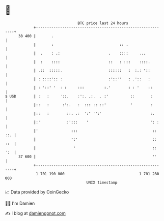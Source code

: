 * 👋

#+begin_example
                                    BTC price last 24 hours                    
                +------------------------------------------------------------+ 
         38 400 |       .                                                    | 
                |       :                              :: .                  | 
                |  .    : .:                      .    ::::     ...          | 
                |  :    ::::                      ::   : :::    ::::.        | 
                | .::  :::::.                     ::::::   :  :.: '::        | 
                | : ::::':: :                     :'::''   : .'::   :        | 
                | : '::' '  : :     :::         :.'        : : '    ::       | 
   $ USD        | :   :     '::.    :':. .:.  . :'          ::       :       | 
                |::   :      :':.   :  ::: :: ::'           '        :       | 
                |::   :        ::. .:  ':' '':'                      :.      | 
                |:'            :':::    '                            ': :    | 
                |'               :::                                  :: ::. | 
                |                ':'                                  :: ::  | 
                |                 '                                   :: ':  | 
         37 600 |                                                     ''     | 
                +------------------------------------------------------------+ 
                 1 701 190 000                                  1 701 280 000  
                                        UNIX timestamp                         
#+end_example
📈 Data provided by CoinGecko

🧑‍💻 I'm Damien

✍️ I blog at [[https://www.damiengonot.com][damiengonot.com]]
